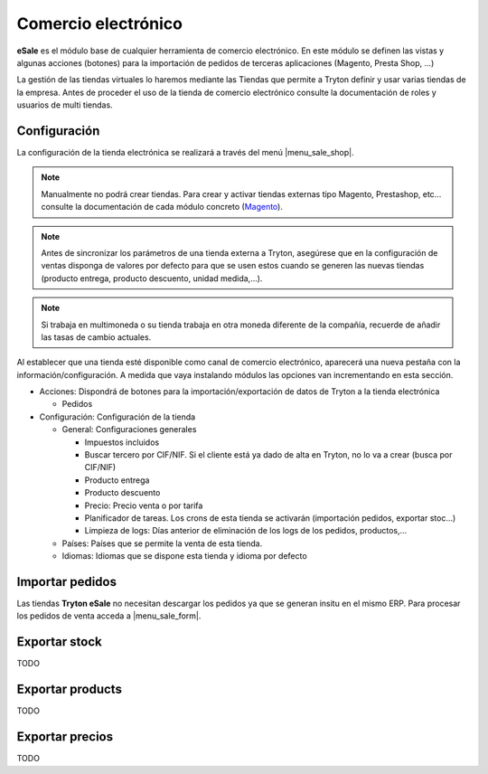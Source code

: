 ====================
Comercio electrónico
====================

**eSale** es el módulo base de cualquier herramienta de comercio electrónico.
En este módulo se definen las vistas y algunas acciones (botones) para la
importación de pedidos de terceras aplicaciones (Magento, Presta Shop, ...)

La gestión de las tiendas virtuales lo haremos mediante las Tiendas que permite a Tryton
definir y usar varias tiendas de la empresa. Antes de proceder el uso de la tienda 
de comercio electrónico consulte la documentación de roles y usuarios de multi tiendas.

.. inheritref:: esale/esale:section:configuracion

Configuración
-------------

La configuración de la tienda electrónica se realizará a través del menú 
|menu_sale_shop|.


.. |menu_sale_shop| tryref:: sale_shop.menu_sale_shop/complete_name

.. note:: Manualmente no podrá crear tiendas. Para crear y activar tiendas externas 
          tipo Magento, Prestashop, etc... consulte la documentación de cada módulo
          concreto (`Magento <../magento/index.html>`_).

.. note:: Antes de sincronizar los parámetros de una tienda externa a Tryton,
          asegúrese que en la configuración de ventas disponga de valores por
          defecto para que se usen estos cuando se generen las nuevas tiendas
          (producto entrega, producto descuento, unidad medida,...).

.. note:: Si trabaja en multimoneda o su tienda trabaja en otra moneda diferente
          de la compañía, recuerde de añadir las tasas de cambio actuales.

Al establecer que una tienda esté disponible como canal de comercio
electrónico, aparecerá una nueva pestaña con la información/configuración. A
medida que vaya instalando módulos las opciones van incrementando en esta
sección.

* Acciones: Dispondrá de botones para la importación/exportación de datos
  de Tryton a la tienda electrónica

  * Pedidos
  
* Configuración: Configuración de la tienda

  * General: Configuraciones generales
  
    * Impuestos incluidos
    * Buscar tercero por CIF/NIF. Si el cliente está ya dado de alta en Tryton,
      no lo va a crear (busca por CIF/NIF)
    * Producto entrega
    * Producto descuento
    * Precio: Precio venta o por tarifa
    * Planificador de tareas. Los crons de esta tienda se activarán (importación
      pedidos, exportar stoc...)
    * Limpieza de logs: Días anterior de eliminación de los logs de los pedidos,
      productos,...

  * Países: Países que se permite la venta de esta tienda.
  * Idiomas: Idiomas que se dispone esta tienda y idioma por defecto

.. figure:: images/tryton-esale.png

.. inheritref:: esale/esale:section:pedidos

Importar pedidos
----------------

Las tiendas **Tryton eSale** no necesitan descargar los pedidos ya
que se generan insitu en el mismo ERP. Para procesar los pedidos de
venta acceda a |menu_sale_form|.

.. |menu_sale_form| tryref:: sale.menu_sale_form/complete_name

.. inheritref:: esale/esale:section:stock

Exportar stock
--------------

TODO

.. inheritref:: esale/esale:section:product

Exportar products
-----------------

TODO

.. inheritref:: esale/esale:section:prices

Exportar precios
----------------

TODO
